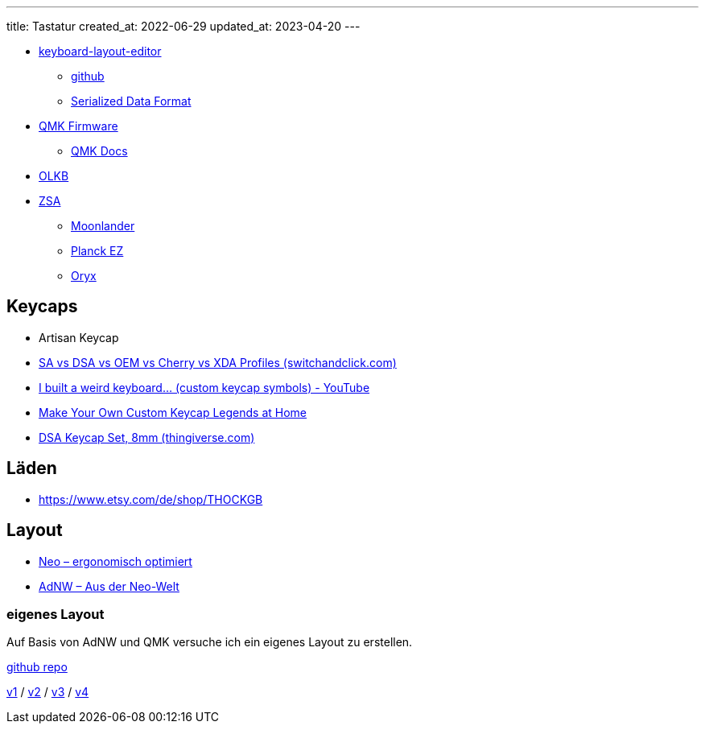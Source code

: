 ---
title: Tastatur
created_at: 2022-06-29
updated_at: 2023-04-20
---

* http://www.keyboard-layout-editor.com/[keyboard-layout-editor]
** https://github.com/ijprest/keyboard-layout-editor[github]
** https://github.com/ijprest/keyboard-layout-editor/wiki/Serialized-Data-Format[Serialized Data Format]
* https://qmk.fm/[QMK Firmware]
** https://docs.qmk.fm/[QMK Docs]
* https://olkb.com/[OLKB]
* https://zsa.io[ZSA]
** https://www.zsa.io/moonlander[Moonlander]
** https://www.zsa.io/planck[Planck EZ]
** https://configure.zsa.io/[Oryx]

== Keycaps

* Artisan Keycap
* https://switchandclick.com/sa-vs-dsa-vs-oem-vs-cherry-vs-xda-keycap-profiles/[SA vs DSA vs OEM vs Cherry vs XDA Profiles (switchandclick.com)]
* https://www.youtube.com/watch?v=bnU0FQforaw[I built a weird keyboard... (custom keycap symbols) - YouTube]
* https://www.youtube.com/watch?v=jNZkzK4l0F8[Make Your Own Custom Keycap Legends at Home]
* https://www.thingiverse.com/thing:2172302[DSA Keycap Set, 8mm (thingiverse.com)]

== Läden

* https://www.etsy.com/de/shop/THOCKGB

== Layout

* https://www.neo-layout.org/[Neo – ergonomisch optimiert]
* http://www.adnw.de/[AdNW – Aus der Neo-Welt]

=== eigenes Layout

Auf Basis von AdNW und QMK versuche ich ein eigenes Layout zu erstellen.

https://github.com/xoryves/kbl[github repo]

link:/assets/kbl/kbl_1_adnw.html[v1^] /
link:/assets/kbl/kbl_2_adnw.html[v2^] /
link:/assets/kbl/kbl_3_xoryves_mod-tap.html[v3^] /
link:/assets/kbl/kbl_4_xoryves.html[v4^]
